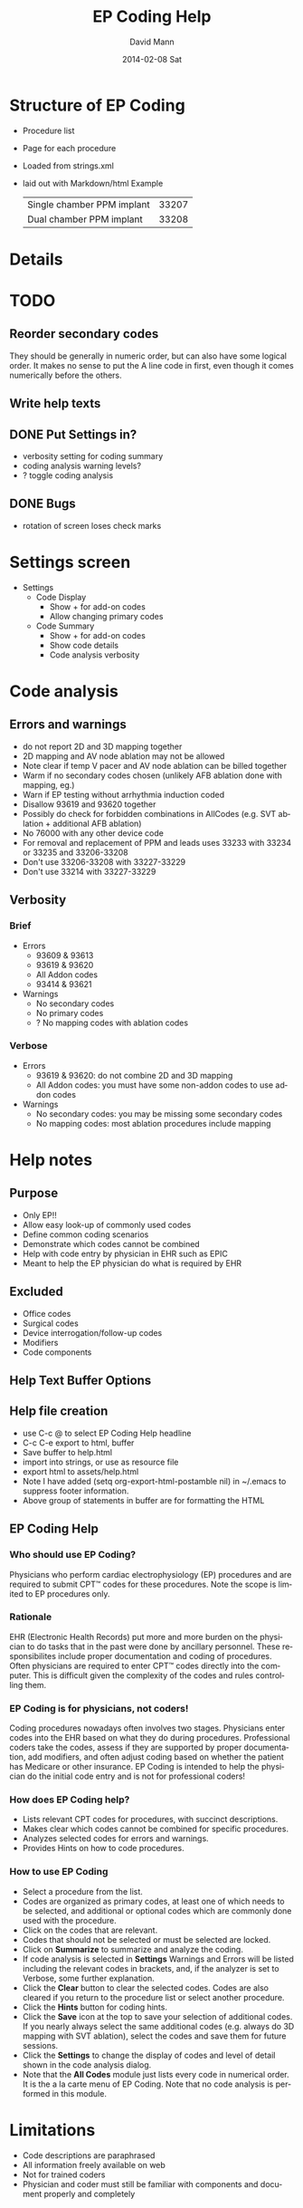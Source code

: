 * Structure of EP Coding
  - Procedure list
  - Page for each procedure
  - Loaded from strings.xml
  - laid out with Markdown/html
    Example
    |----------------------------+-------|
    | Single chamber PPM implant | 33207 |
    | Dual chamber PPM implant   | 33208 |
    |----------------------------+-------|
* Details    
* TODO
** Reorder secondary codes
   They should be generally in numeric order, but can also have some
   logical order.  It makes no sense to put the A line code in first,
   even though it comes numerically before the others.
** Write help texts
** DONE Put Settings in?
   - verbosity setting for coding summary
   - coding analysis warning levels?
   - ? toggle coding analysis
** DONE Bugs
   - rotation of screen loses check marks
* Settings screen
  - Settings
    - Code Display
      - Show + for add-on codes
      - Allow changing primary codes
    - Code Summary
      - Show + for add-on codes
      - Show code details
      - Code analysis verbosity
* Code analysis
** Errors and warnings
   - do not report 2D and 3D mapping together
   - 2D mapping and AV node ablation may not be allowed
   - Note clear if temp V pacer and AV node ablation can be billed
     together
   - Warm if no secondary codes chosen (unlikely AFB ablation done
     with mapping, eg.)
   - Warn if EP testing without arrhythmia induction coded
   - Disallow 93619 and 93620 together
   - Possibly do check for forbidden combinations in AllCodes
     (e.g. SVT ablation + additional AFB ablation)
   - No 76000 with any other device code
   - For removal and replacement of PPM and leads uses 33233 with
     33234 or 33235 and 33206-33208
   - Don't use 33206-33208 with 33227-33229
   - Don't use 33214 with 33227-33229
** Verbosity
*** Brief
    - Errors
      - 93609 & 93613
      - 93619 & 93620
      - All Addon codes
      - 93414 & 93621
    - Warnings
      - No secondary codes
      - No primary codes
      - ? No mapping codes with ablation codes
*** Verbose
    - Errors
      - 93619 & 93620: do not combine 2D and 3D mapping
      - All Addon codes: you must have some non-addon codes to use
        addon codes
    - Warnings
      - No secondary codes: you may be missing some secondary codes
      - No mapping codes: most ablation procedures include mapping
* Help notes
** Purpose
   - Only EP!!
   - Allow easy look-up of commonly used codes
   - Define common coding scenarios
   - Demonstrate which codes cannot be combined
   - Help with code entry by physician in EHR such as EPIC
   - Meant to help the EP physician do what is required by EHR
** Excluded
   - Office codes
   - Surgical codes
   - Device interrogation/follow-up codes
   - Modifiers
   - Code components
** Help Text Buffer Options
#+TITLE:     EP Coding Help
#+AUTHOR:    David Mann
#+EMAIL:     mannd@epstudiossoftware.com
#+DATE:      2014-02-08 Sat
#+DESCRIPTION:
#+KEYWORDS:
#+LANGUAGE:  en
#+OPTIONS:   H:3 num:nil toc:nil \n:nil @:t ::t |:t ^:t -:t f:t *:t <:t
#+OPTIONS:   TeX:t LaTeX:t skip:nil d:nil todo:t pri:nil tags:not-in-toc
#+INFOJS_OPT: view:nil toc:nil ltoc:t mouse:underline buttons:0 path:http://orgmode.org/org-info.js
#+EXPORT_SELECT_TAGS: export
#+EXPORT_EXCLUDE_TAGS: noexport
#+LINK_UP:   
#+LINK_HOME: 
#+XSLT:
** Help file creation
   - use C-c @ to select EP Coding Help headline
   - C-c C-e export to html, buffer
   - Save buffer to help.html
   - import into strings, or use as resource file
   - export html to assets/help.html
   - Note I have added (setq org-export-html-postamble nil) in
     ~/.emacs to suppress footer information.
   - Above group of statements in buffer are for formatting the HTML
** EP Coding Help
*** Who should use EP Coding?
    Physicians who perform cardiac electrophysiology (EP) procedures and
    are required to submit CPT™ codes for these procedures.  Note the
    scope is limited to EP procedures only.
*** Rationale
    EHR (Electronic Health Records) put more and more burden on the
    physician to do tasks that in the past were done by ancillary
    personnel.  These responsibilites include proper documentation
    and coding of procedures.  Often physicians are required to enter
    CPT™ codes directly into the computer.  This is difficult
    given the complexity of the codes and rules controlling them.
*** EP Coding is for physicians, not coders!
    Coding procedures nowadays often involves two stages.  Physicians
    enter codes into the EHR based on what they do during
    procedures.  Professional coders take the codes, assess if they
    are supported by proper documentation, add modifiers, and often
    adjust coding based on whether the patient has Medicare or other
    insurance.  EP Coding is intended to help the physician do the
    initial code entry and is not for professional coders!
*** How does EP Coding help?
    - Lists relevant CPT codes for procedures, with succinct descriptions.
    - Makes clear which codes cannot be combined for specific procedures.
    - Analyzes selected codes for errors and warnings.
    - Provides Hints on how to code procedures.
*** How to use EP Coding
    - Select a procedure from the list.
    - Codes are organized as primary codes, at least one of which
      needs to be selected, and additional or optional codes which
      are commonly done used with the procedure.
    - Click on the codes that are relevant.
    - Codes that should not be selected or must be selected are locked.
    - Click on *Summarize* to summarize and analyze the coding.
    - If code analysis is selected in *Settings* Warnings and Errors
      will be listed including the relevant codes in brackets, and, if
      the analyzer is set to Verbose, some further explanation.
    - Click the *Clear* button to clear the selected codes.  Codes are
      also cleared if you return to the procedure list or select
      another procedure.
    - Click the *Hints* button for coding hints.
    - Click the *Save* icon at the top to save your selection of
      additional codes.  If you nearly always select the same
      additional codes (e.g. always do 3D mapping with SVT ablation),
      select the codes and save them for future sessions.
    - Click the *Settings* to change the display of codes and level of
      detail shown in the code analysis dialog.
    - Note that the *All Codes* module just lists every code
      in numerical order.  It is the a la carte menu of EP Coding.
      Note that no code analysis is performed in this module.
* Limitations
  - Code descriptions are paraphrased
  - All information freely available on web
  - Not for trained coders
  - Physician and coder must still be familiar with components and
    document properly and completely
* More buttons
** Generator change
   - PPM
     - A lead
     - V lead
     - dual chamber
     - CRT
** Possible buttons
   |--------+--------|
   | PPM    | ICD    |
   | A lead | V lead |
   | dual   | CRT    |
   |--------+--------|
** Buttons aren't needed, we have separate PPM and ICD modules already
* Rules and Regulations
** Bibliography						   
*** CPT symposium 2011 slides					    :cpt2011:
*** CPT review 2013 slides 					    :cpt2013:
*** CPT coding changes 2013				     :cptchanges2013:
*** EP Lab digest Changes Coming 2012				  :eplab2012:
*** https://www.aapc.com/memberarea/forums/showthread.php?t=19874     :links:
** Devices
*** 93640, 93641 reportable at time of device placement/replacememnt :cpt2011:
     This is DFT testing.  93640 is for external testing of leads
     with and analyzer and isn't in Codes.java.	
*** Use 76000 for fluoro of leads (e.g. Riata)			    :cpt2011:
*** Use 33224 to insert LV lead alone?				    :cpt2011:
*** Upgrade single to dual PPM 33214 includes gen removal	    :cpt2011:
*** Upgrade single to dual ICD 33241 & 33249			    :cpt2011:
*** Extraction and replacement PPM and leads
**** codes							    :cpt2011:
     33223 (remove gen) with 33234 or 33235 (remove 1 or 2 leads) and
     then 33206-33208 for new generator.  Don't use 33206-33208 with
     generator replacement codes (33227-33229)
**** 33212, 33213, 33221 single, dual, multi gen insertion only	    :cpt2011:
     don't combine insertion with 33233 for removal.  Use 33227-33229
     (replacement codes) only.
**** 33214 upgrade single to dual ppm				    :cpt2011:
     - includes removal of prior generator, with new gen and leads.
     - Don't report with 33227-33229 (replacement only)
**** Repair 33218, 33220 (single, dual lead repair)		    :cpt2011:
     - PPM or ICD leads
     - Use with generator replacements
***** TODO Add to Additional codes for generator change, upgrade
**** 33226 Repositioning of LV lead				    :cpt2011:
     ? Includes removal, insertion and/or replacement of existing generator
**** 33227-33229						    :cpt2011:
     - replacement codes
     - Don't report with 33233 (removal)
     - report with 33206-33208 (new systems) and 33234, 33235 (lead
       removal) for upgrades.
*** ICD codes
**** 33240, 33230, 33231					    :cpt2011:
     - 33240 ICD gen only with existing single lead
     - 33230 --- with existing dual leads
     - 33231 --- with existing multi leads
     - Don't report with generator change out at the same time, use
       33262-33264 (ICD gen change, single, dual, CRT)
**** 33241							    :cpt2011:
     - removal of any kind of ICD generator only
     - use with 33243 or 33244 (ICD lead removal by thoracotomy - not
       in EP Coding - or transvenously) and 33249 placement of new ICD
       with leads (single or dual) for removal and replacement of ICD
       generator and electrodes.
**** ICD generator change alone					    :cpt2011:
     - 33262 single lead generator
     - 33263 dual lead gen
     - 33264 multi lead gen
     - Don't use 33262-33264 with 33241 (i.e. don't bill removal and
       replacement)
     - Removal of lead(s) and replacement use 33244 (extraction ICD
       lead) and 33241 (remove generator) or ICD replacement
       33262-33264. (e.g. you take out a lead, and downgrade the device)
     - 33249.  Insert/ replace single, dual ICD system including leads.
     - For lead removal and replacement use 33241 with 33243 and 33249.
*** Simplified table						    :cpt2011:
    |---------------------------+---------------+---------------|
    | Procedure                 |           PPM |           ICD |
    | insert 1 lead             |         33216 |         33216 |
    | insert 2 leads            |         33217 |         33217 |
    | insert 3 leads            | 33217 & 33224 | 33217 & 33224 |
    |---------------------------+---------------+---------------|
    | remove 1 lead             |         33234 |         33244 |
    | remove 2 leads            |         33235 |         33244 |
    |---------------------------+---------------+---------------|
    | gen with existing 1 lead  |         33212 |         33240 |
    | gen with existing 2 leads |         33213 |         33230 |
    | gen with existing 3 leads |         33221 |         33231 |
    |---------------------------+---------------+---------------|
    | gen replacement 1 lead    |         33227 |         33262 |
    | gen replacement 2 leads   |         33228 |         33263 |
    | gen replacement 3 leads   |         33229 |         33264 |
    |---------------------------+---------------+---------------|
    | gen removal only          |         33233 |         33241 |
    |---------------------------+---------------+---------------|
    | new/repl gen with 1 lead  |   33206/33207 |         33249 |
    | new/repl gen with 2 leads |         33208 |         33249 |
    | new/repl gen with 3 leads | 33208 & 33225 | 33249 & 33225 |
    |---------------------------+---------------+---------------|
    | upgrade sing to dual sys  |         33214 | 33241 & 33249 |
    |---------------------------+---------------+---------------|
    | removal gen               |         33233 |         33241 |
    | removal leads             |   33234/33235 |         33244 |
    | CS lead placed            |         33225 |         33225 |
    |---------------------------+---------------+---------------|
** EP
*** Ablation							    :cpt2013:
    - 93653-93657 (ablations) can't have EP procedure codes reported separately
    - Note this doesn't include 93650, AV node ablation
    - Don't report 93621 (LA pacing) with 93656 (afb ablation)
    - Don't use 93622 (LV pacing) with 93654 (VT ablation)
*** More ablation					     :cptchanges2013:
    - AFB ablation includes transseptal puncture (93462) and includes
      93621 (LA pacing/recording)
    - Don't report 2D and 3D mapping together
    - Don't report multiple ablation codes together
*** More						    :eplab2012:links:
    - Maybe can't bill IV drug infusion with ablation codes
    - comment mentions denials for 93650 (AVN ablation) and 93609 (2D
      mapping), but says nothing in the "book" indicates it is not
      allowed.  Note on Internet several have asked this question and
      no definitive answer.  Needs to be a WARNING.
    - Note that it appears that other EP procedures may be billable
      with AV node ablation, even His bundle recording.  Needs to be
      a WARNING
*** But							     :cptchanges2013:
    - Latest 2014 parentheticals OK to bill IV drug infusion with
      ablation codes

** General Help
*** Surgical codes not included (e.g. epicardial electrodes 33202)
*** We paraphrase code descriptions
**** e.g. use CRT system instead of "multi-lead" system
*** Sources are published on web, seminars, will be on web site
*** Most of the rules are enforced in the module interface, some in code analysis
*** Older/Obsolete/little used codes are not included
** Coding the rules
*** Patterns
**** Pairs of mutually exclusive codes
     e.g. ILR implant and ILR explant, internal and external CDVN
**** Triples of exclusive codes
     e.g. PPM with 1 lead, with 2 leads, with multi leads
**** Specific situations
     e.g. EP testing with AV node ablation, mapping with AV node ablation.
*** Indicating rules
**** Prohibited by module
     forbidden codes not enabled
**** Warnings and Errors with Code Analysis
     mutually exclusive codes
**** Hints
     Complex procedures like upgrades, lead replacements
*** Warning/Error messages
**** Mutually excluded pairs
     ! [99999, 99998]
**** Triples
***** ? indicate all combinations, or just one
      a) ! [99999, 99997]
      b) ! [99999, 99997, 99996]
      c) ! [99999, 99997] [99997, 99996] [99999, 99996]
      Best solution probably a to indicate one pair, and b for all three. 
***** check for 2/3 or 2/4 codes and specific warning
      e.g. ! [99999, 99998] multiple mutually exclusive EP codes, implant codes.
*** Coding
**** Combos (pairs)
     List<Combo> badCombos
     Set<String> codeNumbers
**** Triples
**** TODO Option for no code analysis in Settings
     
